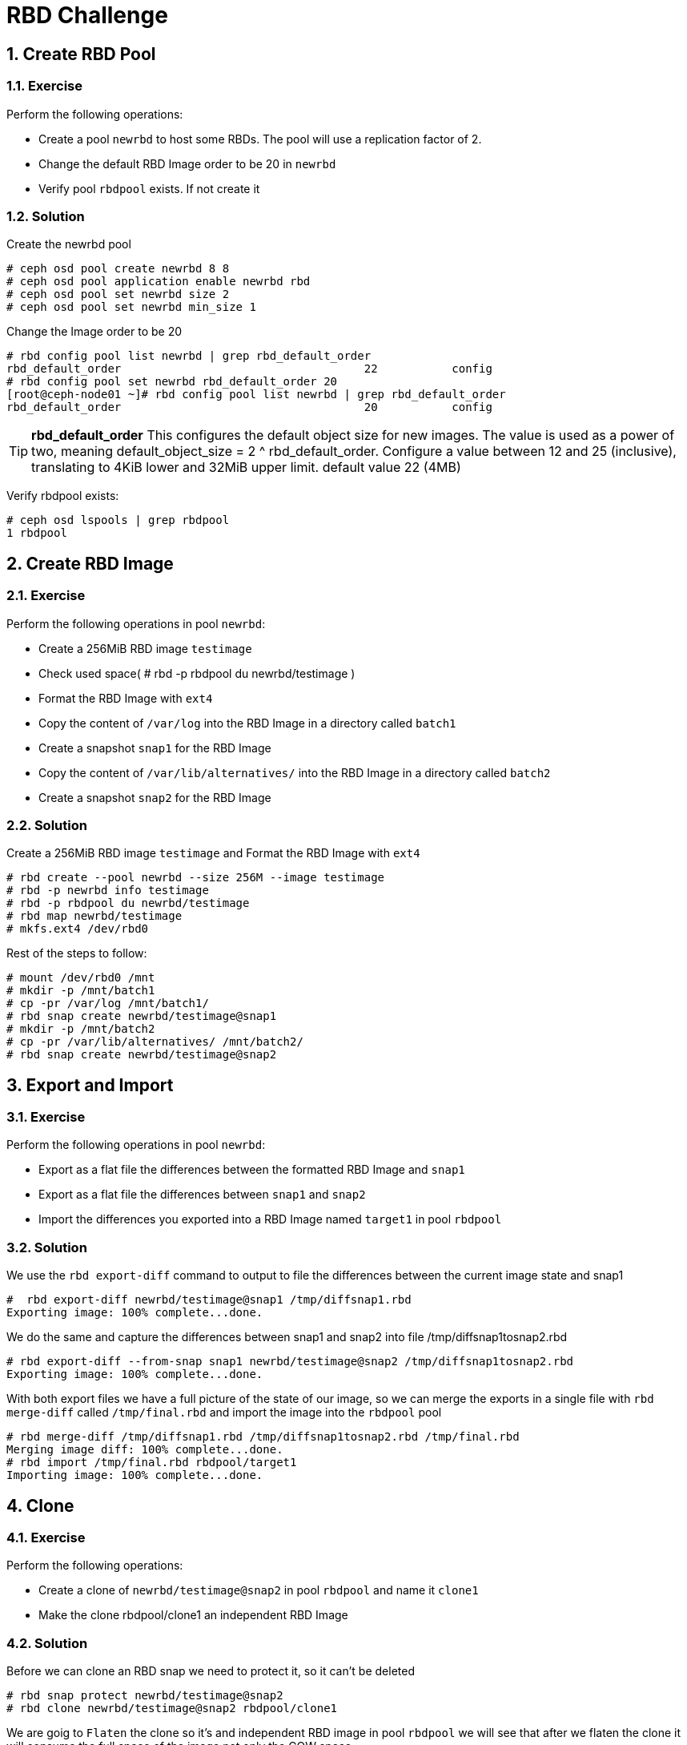 = RBD Challenge

//++++
//<link rel="stylesheet"  href="http://cdnjs.cloudflare.com/ajax/libs/font-awesome/3.1.0/css/font-awesome.min.css">
//++++
:icons: font
:source-language: shell
:numbered:
// Activate experimental attribute for Keyboard Shortcut keys
:experimental:
:source-highlighter: pygments
:sectnums:
:sectnumlevels: 6
:toc: left
:toclevels: 4


== Create RBD Pool

=== Exercise 
Perform the following operations:

* Create a pool `newrbd`  to host some RBDs. The pool will use a replication factor of 2.
* Change the default RBD Image order to be 20 in  `newrbd`
* Verify pool `rbdpool` exists. If not create it

=== Solution

Create the newrbd pool

----
# ceph osd pool create newrbd 8 8 
# ceph osd pool application enable newrbd rbd
# ceph osd pool set newrbd size 2
# ceph osd pool set newrbd min_size 1
----

Change the Image order to be 20

----
# rbd config pool list newrbd | grep rbd_default_order
rbd_default_order                                    22           config
# rbd config pool set newrbd rbd_default_order 20
[root@ceph-node01 ~]# rbd config pool list newrbd | grep rbd_default_order
rbd_default_order                                    20           config
----


[TIP]
====
*rbd_default_order*
This configures the default object size for new images. The value is used as a power of two, meaning default_object_size = 2 ^
rbd_default_order. Configure a value between 12 and 25 (inclusive), translating
to 4KiB lower and 32MiB upper limit.  default value 22 (4MB)
====

Verify rbdpool exists:

----
# ceph osd lspools | grep rbdpool
1 rbdpool
----

== Create RBD Image

=== Exercise

Perform the following operations in pool `newrbd`:

* Create a 256MiB RBD image `testimage`
* Check used space( # rbd -p rbdpool du newrbd/testimage )
* Format the RBD Image with `ext4`
* Copy the content of `/var/log` into the RBD Image in a directory called `batch1`
* Create a snapshot `snap1` for the RBD Image
* Copy the content of `/var/lib/alternatives/` into the RBD Image in a directory called `batch2`
* Create a snapshot `snap2` for the RBD Image

=== Solution

Create a 256MiB RBD image `testimage` and Format the RBD Image with `ext4`

----
# rbd create --pool newrbd --size 256M --image testimage
# rbd -p newrbd info testimage
# rbd -p rbdpool du newrbd/testimage
# rbd map newrbd/testimage
# mkfs.ext4 /dev/rbd0
----

Rest of the steps to follow:

----
# mount /dev/rbd0 /mnt
# mkdir -p /mnt/batch1
# cp -pr /var/log /mnt/batch1/
# rbd snap create newrbd/testimage@snap1
# mkdir -p /mnt/batch2
# cp -pr /var/lib/alternatives/ /mnt/batch2/
# rbd snap create newrbd/testimage@snap2
----

== Export and Import

=== Exercise

Perform the following operations in pool `newrbd`:

* Export as a flat file the differences between the formatted RBD Image and `snap1`
* Export as a flat file the differences between `snap1` and `snap2`
* Import the differences you exported into a RBD Image named `target1` in pool `rbdpool`

=== Solution

We use the `rbd export-diff` command to output to file the differences between
the current image state and snap1

----
#  rbd export-diff newrbd/testimage@snap1 /tmp/diffsnap1.rbd
Exporting image: 100% complete...done.
----

We do the same and capture the differences between snap1 and snap2 into file /tmp/diffsnap1tosnap2.rbd

----
# rbd export-diff --from-snap snap1 newrbd/testimage@snap2 /tmp/diffsnap1tosnap2.rbd
Exporting image: 100% complete...done.
----

With both export files we have a full picture of the state of our image, so we
can merge the exports in a single file with `rbd merge-diff` called
`/tmp/final.rbd` and import the image into the `rbdpool` pool

----
# rbd merge-diff /tmp/diffsnap1.rbd /tmp/diffsnap1tosnap2.rbd /tmp/final.rbd
Merging image diff: 100% complete...done.
# rbd import /tmp/final.rbd rbdpool/target1
Importing image: 100% complete...done.
----

== Clone

=== Exercise

Perform the following operations:

* Create a clone of `newrbd/testimage@snap2` in pool `rbdpool` and name it `clone1`
* Make the clone rbdpool/clone1 an independent RBD Image

=== Solution

Before we can clone an RBD snap we need to protect it, so it can't be deleted

----
# rbd snap protect newrbd/testimage@snap2
# rbd clone newrbd/testimage@snap2 rbdpool/clone1
----

We are goig to `Flaten` the clone so it's and independent RBD image in pool
`rbdpool` we will see that after we flaten the clone it will consume the full
space of the image not only the COW space.

----
# rbd du rbdpool/clone1
# rbd flatten rbdpool/clone1
Image flatten: 100% complete...done.
# rbd du rbdpool/clone1
----

== Cleanup

* Delete all RBD Images
* Delete all pools you have created
